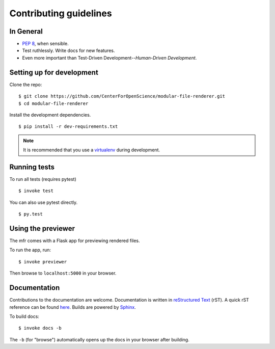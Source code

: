Contributing guidelines
=======================

In General
----------

- `PEP 8`_, when sensible.
- Test ruthlessly. Write docs for new features.
- Even more important than Test-Driven Development--*Human-Driven Development*.

.. _`PEP 8`: http://www.python.org/dev/peps/pep-0008/


Setting up for development
--------------------------

Clone the repo: ::

    $ git clone https://github.com/CenterForOpenScience/modular-file-renderer.git
    $ cd modular-file-renderer

Install the development dependencies. ::

    $ pip install -r dev-requirements.txt

.. note::

    It is recommended that you use a `virtualenv`_ during development.

.. _virtualenv: http://www.virtualenv.org/en/latest/


Running tests
-------------

To run all tests (requires pytest) ::

    $ invoke test

You can also use pytest directly. ::

    $ py.test


Using the previewer
-------------------

The mfr comes with a Flask app for previewing rendered files.

To run the app, run: ::

    $ invoke previewer

Then browse to ``localhost:5000`` in your browser.


Documentation
-------------

Contributions to the documentation are welcome. Documentation is written in `reStructured Text`_ (rST). A quick rST reference can be found `here <http://docutils.sourceforge.net/docs/user/rst/quickref.html>`_. Builds are powered by Sphinx_.

To build docs: ::

    $ invoke docs -b

The ``-b`` (for "browse") automatically opens up the docs in your browser after building.

.. _Sphinx: http://sphinx.pocoo.org/

.. _`reStructured Text`: http://docutils.sourceforge.net/rst.html
